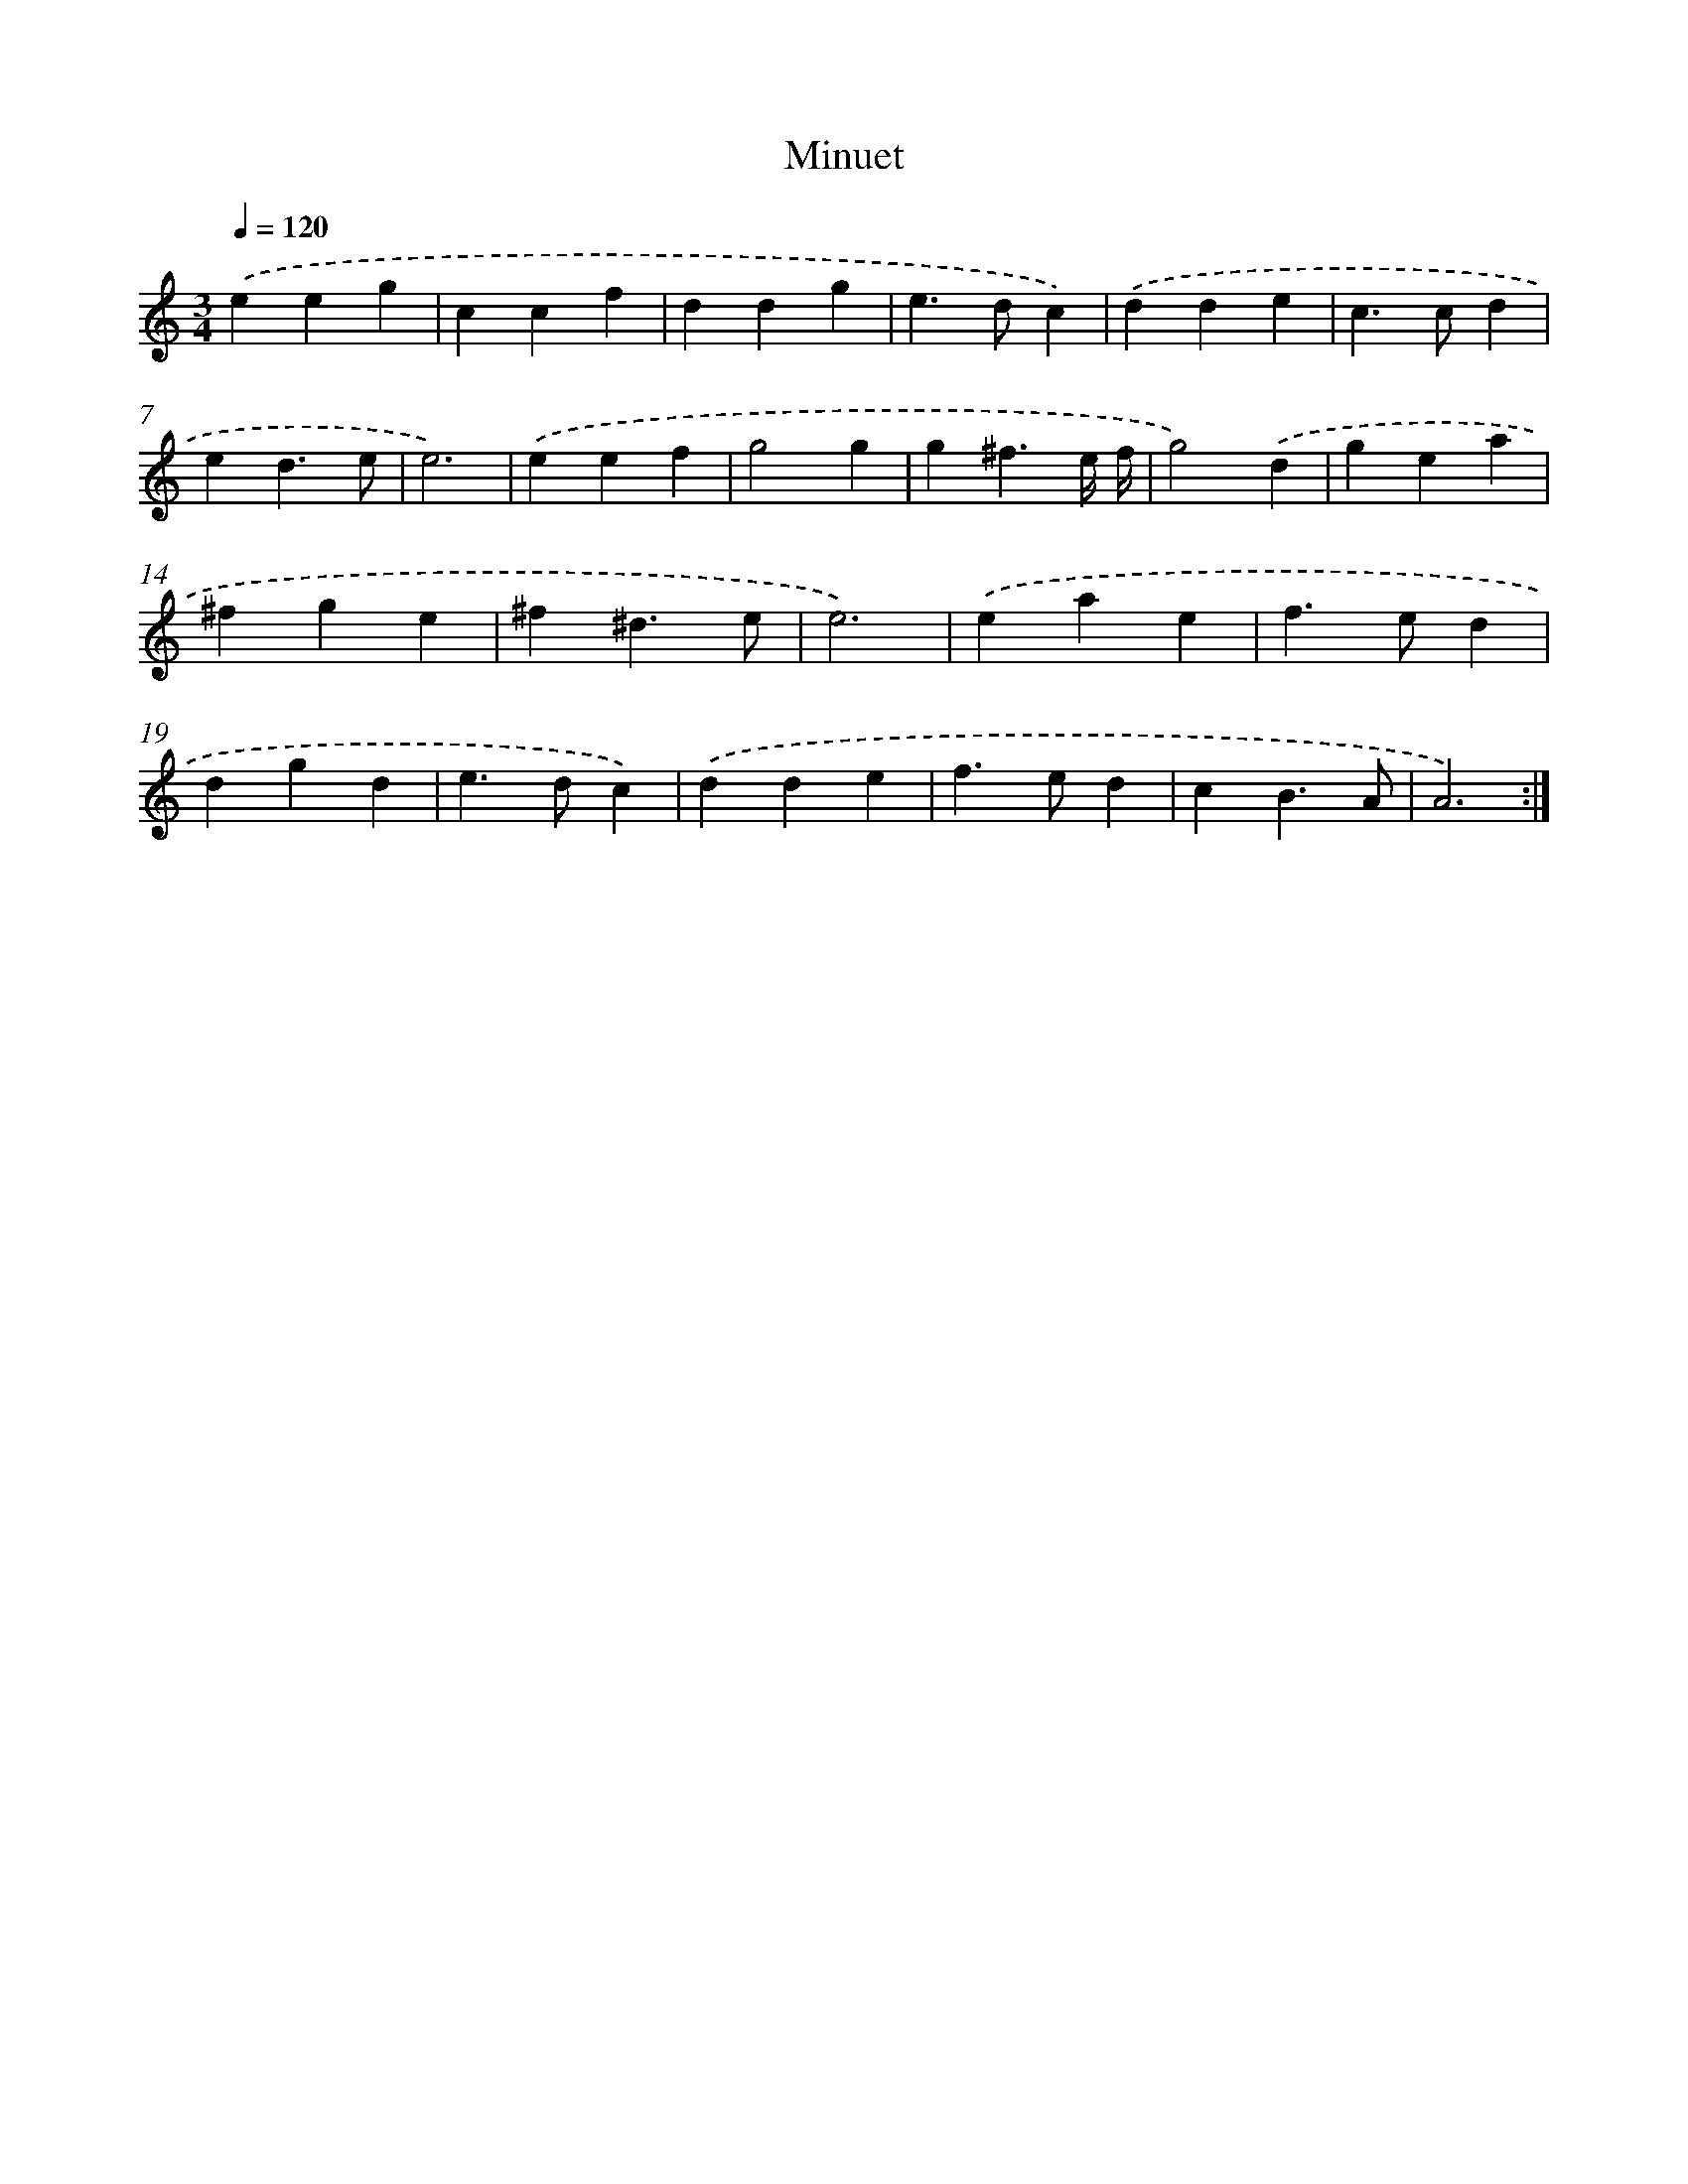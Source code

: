 X: 16921
T: Minuet
%%abc-version 2.0
%%abcx-abcm2ps-target-version 5.9.1 (29 Sep 2008)
%%abc-creator hum2abc beta
%%abcx-conversion-date 2018/11/01 14:38:08
%%humdrum-veritas 349354370
%%humdrum-veritas-data 820665572
%%continueall 1
%%barnumbers 0
L: 1/4
M: 3/4
Q: 1/4=120
K: C clef=treble
.('eeg |
ccf |
ddg |
e>dc) |
.('dde |
c>cd |
ed3/e/ |
e3) |
.('eef |
g2g |
g^f3/e// f// |
g2).('d |
gea |
^fge |
^f^d3/e/ |
e3) |
.('eae |
f>ed |
dgd |
e>dc) |
.('dde |
f>ed |
cB3/A/ |
A3) :|]
